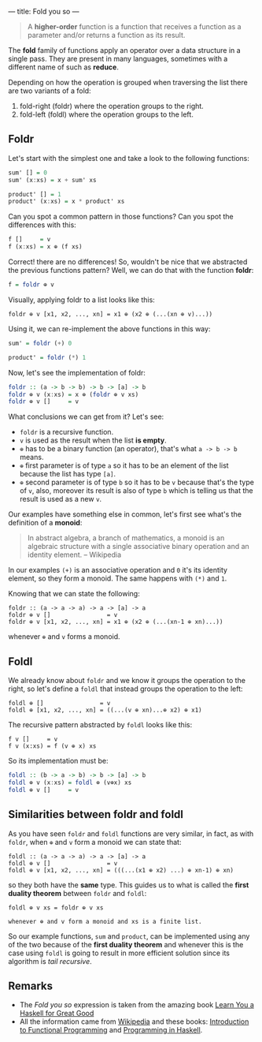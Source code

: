 ---
title: Fold you so
---

#+BEGIN_QUOTE
A *higher-order* function is a function that receives a function as a parameter and/or
returns a function as its result.
#+END_QUOTE

The *fold* family of functions apply an operator over a data structure in a single pass. They are present in many languages, sometimes with a different name of such as *reduce*.

Depending on how the operation is grouped when traversing the list there are two variants of a fold:

1. fold-right (foldr) where the operation groups to the right.
2. fold-left (foldl) where the operation groups to the left.

** Foldr

Let's start with the simplest one and take a look to the following functions:

#+BEGIN_SRC haskell
  sum' [] = 0
  sum' (x:xs) = x + sum' xs

  product' [] = 1
  product' (x:xs) = x * product' xs
#+END_SRC

Can you spot a common pattern in those functions? Can you spot the differences with this:

#+BEGIN_SRC haskell
  f []     = v
  f (x:xs) = x ⊕ (f xs)
#+END_SRC

Correct! there are no differences! So, wouldn't be nice that we abstracted the previous functions pattern? Well, we can do that with the function *foldr*:

#+BEGIN_SRC haskell
  f = foldr ⊕ v
#+END_SRC

Visually, applying foldr to a list looks like this:

#+BEGIN_SRC text
  foldr ⊕ v [x1, x2, ..., xn] = x1 ⊕ (x2 ⊕ (...(xn ⊕ v)...))
#+END_SRC

Using it, we can re-implement the above functions in this way:

#+BEGIN_SRC haskell
  sum' = foldr (+) 0

  product' = foldr (*) 1
#+END_SRC

Now, let's see the implementation of foldr:

#+BEGIN_SRC haskell
  foldr :: (a -> b -> b) -> b -> [a] -> b
  foldr ⊕ v (x:xs) = x ⊕ (foldr ⊕ v xs)
  foldr ⊕ v []     = v
#+END_SRC

What conclusions we can get from it? Let's see:

- =foldr= is a recursive function.
- =v= is used as the result when the list **is empty**.
- =⊕= has to be a binary function (an operator), that's what =a -> b -> b= means.
- =⊕= first parameter is of type =a= so it has to be an element of the list because the list has type =[a]=.
- =⊕= second parameter is of type =b= so it has to be =v= because that's the type of =v=, also, moreover its result is also of type =b= which is telling us that the result is used as a new =v=.

Our examples have something else in common, let's first see what's the definition of a *monoid*:

#+BEGIN_QUOTE
In abstract algebra, a branch of mathematics, a monoid is an algebraic structure with a single associative binary operation and an identity element. -- Wikipedia
#+END_QUOTE

In our examples =(+)= is an associative operation and =0= it's its identity element, so they form a monoid. The same happens with =(*)= and =1=.

Knowing that we can state the following:

#+BEGIN_SRC text
  foldr :: (a -> a -> a) -> a -> [a] -> a
  foldr ⊕ v []                = v
  foldr ⊕ v [x1, x2, ..., xn] = x1 ⊕ (x2 ⊕ (...(xn-1 ⊕ xn)...))
#+END_SRC

whenever =⊕= and =v= forms a monoid.

** Foldl

We already know about =foldr= and we know it groups the operation to the right, so let's define a =foldl= that instead groups the operation to the left:

#+BEGIN_SRC text
  foldl ⊕ []                = v
  foldl ⊕ [x1, x2, ..., xn] = ((...(v ⊕ xn)...⊕ x2) ⊕ x1)
#+END_SRC

The recursive pattern abstracted by =foldl= looks like this:

#+BEGIN_SRC text
  f v []     = v
  f v (x:xs) = f (v ⊕ x) xs
#+END_SRC

So its implementation must be:

#+BEGIN_SRC haskell
  foldl :: (b -> a -> b) -> b -> [a] -> b
  foldl ⊕ v (x:xs) = foldl ⊕ (v⊕x) xs
  foldl ⊕ v []     = v
#+END_SRC

** Similarities between foldr and foldl

As you have seen =foldr= and =foldl= functions are very similar, in fact, as with =foldr=, when =⊕= and =v= form a monoid we can state that:

#+BEGIN_SRC text
  foldl :: (a -> a -> a) -> a -> [a] -> a
  foldl ⊕ v []                = v
  foldl ⊕ v [x1, x2, ..., xn] = (((...(x1 ⊕ x2) ...) ⊕ xn-1) ⊕ xn)
#+END_SRC

so they both have the *same* type. This guides us to what is called the *first duality theorem* between =foldr= and =foldl=:

#+BEGIN_SRC text
  foldl ⊕ v xs = foldr ⊕ v xs

  whenever ⊕ and v form a monoid and xs is a finite list.
#+END_SRC

So our example functions, =sum= and =product=, can be implemented using any of the two because of the *first duality theorem* and whenever this is the case using =foldl= is going to result in more efficient solution since its algorithm is /tail recursive/.
** Remarks

- The /Fold you so/ expression is taken from the amazing book [[http://learnyouahaskell.com/][Learn You a Haskell for Great Good]]
- All the information came from [[http://wikipedia.org][Wikipedia]] and these books: [[http://www.amazon.com/Introduction-Functional-Programming-International-Computing/dp/0134841891?tag%3Dduckduckgo-d-20][Introduction to Functional Programming]] and [[http://www.amazon.com/Programming-Haskell-Graham-Hutton/dp/0521692695?tag%3Dduckduckgo-d-20][Programming in Haskell]].
